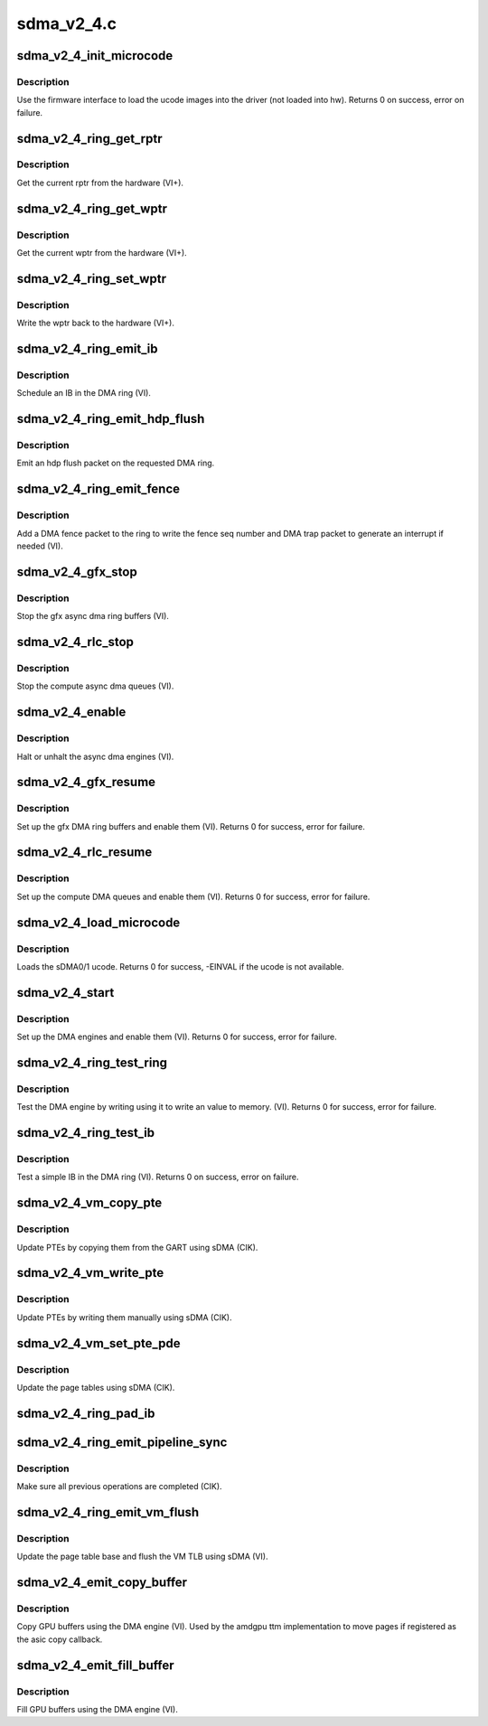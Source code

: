 .. -*- coding: utf-8; mode: rst -*-

===========
sdma_v2_4.c
===========


.. _`sdma_v2_4_init_microcode`:

sdma_v2_4_init_microcode
========================

.. c:function:: int sdma_v2_4_init_microcode (struct amdgpu_device *adev)

    load ucode images from disk

    :param struct amdgpu_device \*adev:
        amdgpu_device pointer



.. _`sdma_v2_4_init_microcode.description`:

Description
-----------

Use the firmware interface to load the ucode images into
the driver (not loaded into hw).
Returns 0 on success, error on failure.



.. _`sdma_v2_4_ring_get_rptr`:

sdma_v2_4_ring_get_rptr
=======================

.. c:function:: uint32_t sdma_v2_4_ring_get_rptr (struct amdgpu_ring *ring)

    get the current read pointer

    :param struct amdgpu_ring \*ring:
        amdgpu ring pointer



.. _`sdma_v2_4_ring_get_rptr.description`:

Description
-----------

Get the current rptr from the hardware (VI+).



.. _`sdma_v2_4_ring_get_wptr`:

sdma_v2_4_ring_get_wptr
=======================

.. c:function:: uint32_t sdma_v2_4_ring_get_wptr (struct amdgpu_ring *ring)

    get the current write pointer

    :param struct amdgpu_ring \*ring:
        amdgpu ring pointer



.. _`sdma_v2_4_ring_get_wptr.description`:

Description
-----------

Get the current wptr from the hardware (VI+).



.. _`sdma_v2_4_ring_set_wptr`:

sdma_v2_4_ring_set_wptr
=======================

.. c:function:: void sdma_v2_4_ring_set_wptr (struct amdgpu_ring *ring)

    commit the write pointer

    :param struct amdgpu_ring \*ring:
        amdgpu ring pointer



.. _`sdma_v2_4_ring_set_wptr.description`:

Description
-----------

Write the wptr back to the hardware (VI+).



.. _`sdma_v2_4_ring_emit_ib`:

sdma_v2_4_ring_emit_ib
======================

.. c:function:: void sdma_v2_4_ring_emit_ib (struct amdgpu_ring *ring, struct amdgpu_ib *ib)

    Schedule an IB on the DMA engine

    :param struct amdgpu_ring \*ring:
        amdgpu ring pointer

    :param struct amdgpu_ib \*ib:
        IB object to schedule



.. _`sdma_v2_4_ring_emit_ib.description`:

Description
-----------

Schedule an IB in the DMA ring (VI).



.. _`sdma_v2_4_ring_emit_hdp_flush`:

sdma_v2_4_ring_emit_hdp_flush
=============================

.. c:function:: void sdma_v2_4_ring_emit_hdp_flush (struct amdgpu_ring *ring)

    emit an hdp flush on the DMA ring

    :param struct amdgpu_ring \*ring:
        amdgpu ring pointer



.. _`sdma_v2_4_ring_emit_hdp_flush.description`:

Description
-----------

Emit an hdp flush packet on the requested DMA ring.



.. _`sdma_v2_4_ring_emit_fence`:

sdma_v2_4_ring_emit_fence
=========================

.. c:function:: void sdma_v2_4_ring_emit_fence (struct amdgpu_ring *ring, u64 addr, u64 seq, unsigned flags)

    emit a fence on the DMA ring

    :param struct amdgpu_ring \*ring:
        amdgpu ring pointer

    :param u64 addr:

        *undescribed*

    :param u64 seq:

        *undescribed*

    :param unsigned flags:

        *undescribed*



.. _`sdma_v2_4_ring_emit_fence.description`:

Description
-----------

Add a DMA fence packet to the ring to write
the fence seq number and DMA trap packet to generate
an interrupt if needed (VI).



.. _`sdma_v2_4_gfx_stop`:

sdma_v2_4_gfx_stop
==================

.. c:function:: void sdma_v2_4_gfx_stop (struct amdgpu_device *adev)

    stop the gfx async dma engines

    :param struct amdgpu_device \*adev:
        amdgpu_device pointer



.. _`sdma_v2_4_gfx_stop.description`:

Description
-----------

Stop the gfx async dma ring buffers (VI).



.. _`sdma_v2_4_rlc_stop`:

sdma_v2_4_rlc_stop
==================

.. c:function:: void sdma_v2_4_rlc_stop (struct amdgpu_device *adev)

    stop the compute async dma engines

    :param struct amdgpu_device \*adev:
        amdgpu_device pointer



.. _`sdma_v2_4_rlc_stop.description`:

Description
-----------

Stop the compute async dma queues (VI).



.. _`sdma_v2_4_enable`:

sdma_v2_4_enable
================

.. c:function:: void sdma_v2_4_enable (struct amdgpu_device *adev, bool enable)

    stop the async dma engines

    :param struct amdgpu_device \*adev:
        amdgpu_device pointer

    :param bool enable:
        enable/disable the DMA MEs.



.. _`sdma_v2_4_enable.description`:

Description
-----------

Halt or unhalt the async dma engines (VI).



.. _`sdma_v2_4_gfx_resume`:

sdma_v2_4_gfx_resume
====================

.. c:function:: int sdma_v2_4_gfx_resume (struct amdgpu_device *adev)

    setup and start the async dma engines

    :param struct amdgpu_device \*adev:
        amdgpu_device pointer



.. _`sdma_v2_4_gfx_resume.description`:

Description
-----------

Set up the gfx DMA ring buffers and enable them (VI).
Returns 0 for success, error for failure.



.. _`sdma_v2_4_rlc_resume`:

sdma_v2_4_rlc_resume
====================

.. c:function:: int sdma_v2_4_rlc_resume (struct amdgpu_device *adev)

    setup and start the async dma engines

    :param struct amdgpu_device \*adev:
        amdgpu_device pointer



.. _`sdma_v2_4_rlc_resume.description`:

Description
-----------

Set up the compute DMA queues and enable them (VI).
Returns 0 for success, error for failure.



.. _`sdma_v2_4_load_microcode`:

sdma_v2_4_load_microcode
========================

.. c:function:: int sdma_v2_4_load_microcode (struct amdgpu_device *adev)

    load the sDMA ME ucode

    :param struct amdgpu_device \*adev:
        amdgpu_device pointer



.. _`sdma_v2_4_load_microcode.description`:

Description
-----------

Loads the sDMA0/1 ucode.
Returns 0 for success, -EINVAL if the ucode is not available.



.. _`sdma_v2_4_start`:

sdma_v2_4_start
===============

.. c:function:: int sdma_v2_4_start (struct amdgpu_device *adev)

    setup and start the async dma engines

    :param struct amdgpu_device \*adev:
        amdgpu_device pointer



.. _`sdma_v2_4_start.description`:

Description
-----------

Set up the DMA engines and enable them (VI).
Returns 0 for success, error for failure.



.. _`sdma_v2_4_ring_test_ring`:

sdma_v2_4_ring_test_ring
========================

.. c:function:: int sdma_v2_4_ring_test_ring (struct amdgpu_ring *ring)

    simple async dma engine test

    :param struct amdgpu_ring \*ring:
        amdgpu_ring structure holding ring information



.. _`sdma_v2_4_ring_test_ring.description`:

Description
-----------

Test the DMA engine by writing using it to write an
value to memory. (VI).
Returns 0 for success, error for failure.



.. _`sdma_v2_4_ring_test_ib`:

sdma_v2_4_ring_test_ib
======================

.. c:function:: int sdma_v2_4_ring_test_ib (struct amdgpu_ring *ring)

    test an IB on the DMA engine

    :param struct amdgpu_ring \*ring:
        amdgpu_ring structure holding ring information



.. _`sdma_v2_4_ring_test_ib.description`:

Description
-----------

Test a simple IB in the DMA ring (VI).
Returns 0 on success, error on failure.



.. _`sdma_v2_4_vm_copy_pte`:

sdma_v2_4_vm_copy_pte
=====================

.. c:function:: void sdma_v2_4_vm_copy_pte (struct amdgpu_ib *ib, uint64_t pe, uint64_t src, unsigned count)

    update PTEs by copying them from the GART

    :param struct amdgpu_ib \*ib:
        indirect buffer to fill with commands

    :param uint64_t pe:
        addr of the page entry

    :param uint64_t src:
        src addr to copy from

    :param unsigned count:
        number of page entries to update



.. _`sdma_v2_4_vm_copy_pte.description`:

Description
-----------

Update PTEs by copying them from the GART using sDMA (CIK).



.. _`sdma_v2_4_vm_write_pte`:

sdma_v2_4_vm_write_pte
======================

.. c:function:: void sdma_v2_4_vm_write_pte (struct amdgpu_ib *ib, const dma_addr_t *pages_addr, uint64_t pe, uint64_t addr, unsigned count, uint32_t incr, uint32_t flags)

    update PTEs by writing them manually

    :param struct amdgpu_ib \*ib:
        indirect buffer to fill with commands

    :param const dma_addr_t \*pages_addr:

        *undescribed*

    :param uint64_t pe:
        addr of the page entry

    :param uint64_t addr:
        dst addr to write into pe

    :param unsigned count:
        number of page entries to update

    :param uint32_t incr:
        increase next addr by incr bytes

    :param uint32_t flags:
        access flags



.. _`sdma_v2_4_vm_write_pte.description`:

Description
-----------

Update PTEs by writing them manually using sDMA (CIK).



.. _`sdma_v2_4_vm_set_pte_pde`:

sdma_v2_4_vm_set_pte_pde
========================

.. c:function:: void sdma_v2_4_vm_set_pte_pde (struct amdgpu_ib *ib, uint64_t pe, uint64_t addr, unsigned count, uint32_t incr, uint32_t flags)

    update the page tables using sDMA

    :param struct amdgpu_ib \*ib:
        indirect buffer to fill with commands

    :param uint64_t pe:
        addr of the page entry

    :param uint64_t addr:
        dst addr to write into pe

    :param unsigned count:
        number of page entries to update

    :param uint32_t incr:
        increase next addr by incr bytes

    :param uint32_t flags:
        access flags



.. _`sdma_v2_4_vm_set_pte_pde.description`:

Description
-----------

Update the page tables using sDMA (CIK).



.. _`sdma_v2_4_ring_pad_ib`:

sdma_v2_4_ring_pad_ib
=====================

.. c:function:: void sdma_v2_4_ring_pad_ib (struct amdgpu_ring *ring, struct amdgpu_ib *ib)

    pad the IB to the required number of dw

    :param struct amdgpu_ring \*ring:

        *undescribed*

    :param struct amdgpu_ib \*ib:
        indirect buffer to fill with padding



.. _`sdma_v2_4_ring_emit_pipeline_sync`:

sdma_v2_4_ring_emit_pipeline_sync
=================================

.. c:function:: void sdma_v2_4_ring_emit_pipeline_sync (struct amdgpu_ring *ring)

    sync the pipeline

    :param struct amdgpu_ring \*ring:
        amdgpu_ring pointer



.. _`sdma_v2_4_ring_emit_pipeline_sync.description`:

Description
-----------

Make sure all previous operations are completed (CIK).



.. _`sdma_v2_4_ring_emit_vm_flush`:

sdma_v2_4_ring_emit_vm_flush
============================

.. c:function:: void sdma_v2_4_ring_emit_vm_flush (struct amdgpu_ring *ring, unsigned vm_id, uint64_t pd_addr)

    cik vm flush using sDMA

    :param struct amdgpu_ring \*ring:
        amdgpu_ring pointer

    :param unsigned vm_id:

        *undescribed*

    :param uint64_t pd_addr:

        *undescribed*



.. _`sdma_v2_4_ring_emit_vm_flush.description`:

Description
-----------

Update the page table base and flush the VM TLB
using sDMA (VI).



.. _`sdma_v2_4_emit_copy_buffer`:

sdma_v2_4_emit_copy_buffer
==========================

.. c:function:: void sdma_v2_4_emit_copy_buffer (struct amdgpu_ib *ib, uint64_t src_offset, uint64_t dst_offset, uint32_t byte_count)

    copy buffer using the sDMA engine

    :param struct amdgpu_ib \*ib:

        *undescribed*

    :param uint64_t src_offset:
        src GPU address

    :param uint64_t dst_offset:
        dst GPU address

    :param uint32_t byte_count:
        number of bytes to xfer



.. _`sdma_v2_4_emit_copy_buffer.description`:

Description
-----------

Copy GPU buffers using the DMA engine (VI).
Used by the amdgpu ttm implementation to move pages if
registered as the asic copy callback.



.. _`sdma_v2_4_emit_fill_buffer`:

sdma_v2_4_emit_fill_buffer
==========================

.. c:function:: void sdma_v2_4_emit_fill_buffer (struct amdgpu_ib *ib, uint32_t src_data, uint64_t dst_offset, uint32_t byte_count)

    fill buffer using the sDMA engine

    :param struct amdgpu_ib \*ib:

        *undescribed*

    :param uint32_t src_data:
        value to write to buffer

    :param uint64_t dst_offset:
        dst GPU address

    :param uint32_t byte_count:
        number of bytes to xfer



.. _`sdma_v2_4_emit_fill_buffer.description`:

Description
-----------

Fill GPU buffers using the DMA engine (VI).

